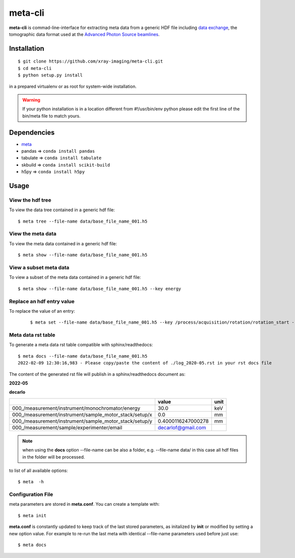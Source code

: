 ========
meta-cli
========

**meta-cli** is commad-line-interface for extracting meta data from a generic HDF file including  `data exchange <https://dxfile.readthedocs.io/en/latest/source/xraytomo.html/>`_, the tomographic data format used at the `Advanced Photon Source <https://www.aps.anl.gov/>`_  `beamlines <https://dxfile.readthedocs.io/en/latest/source/demo/doc.areadetector.html>`_.

Installation
============

::

    $ git clone https://github.com/xray-imaging/meta-cli.git
    $ cd meta-cli
    $ python setup.py install

in a prepared virtualenv or as root for system-wide installation.

.. warning:: 
	If your python installation is in a location different from #!/usr/bin/env python please edit the first line of the bin/meta file to match yours.


Dependencies
============

- `meta <https://github.com/xray-imaging/meta.git>`_
- pandas => ``conda install pandas``
- tabulate => ``conda install tabulate``
- skbuild => ``conda install scikit-build``
- h5py => ``conda install h5py``

Usage
=====

View the hdf tree
-----------------

To view the data tree contained in a generic hdf file:

::

    $ meta tree --file-name data/base_file_name_001.h5 

.. image:: docs/source/img/meta_tree.png
    :width: 40%
    :align: center


View the meta data
------------------

To view the meta data contained in a generic hdf file:

::

    $ meta show --file-name data/base_file_name_001.h5 


.. image:: docs/source/img/meta_show.png
    :width: 40%
    :align: center

View a subset meta data
-----------------------

To view a subset of the meta data contained in a generic hdf file:

::

    $ meta show --file-name data/base_file_name_001.h5 --key energy


Replace an hdf entry value
--------------------------

To replace the value of an entry:

 ::

    $ meta set --file-name data/base_file_name_001.h5 --key /process/acquisition/rotation/rotation_start --value 10


Meta data rst table
-------------------

To generate a meta data rst table compatible with sphinx/readthedocs::

    $ meta docs --file-name data/base_file_name_001.h5 
    2022-02-09 12:30:16,983 - Please copy/paste the content of ./log_2020-05.rst in your rst docs file


The content of the generated rst file will publish in a sphinx/readthedocs document as:

**2022-05**

**decarlo**

+--------------------------------------------------------+--------------------+--------+
|                                                        | value              | unit   |
+========================================================+====================+========+
| 000_/measurement/instrument/monochromator/energy       | 30.0               | keV    |
+--------------------------------------------------------+--------------------+--------+
| 000_/measurement/instrument/sample_motor_stack/setup/x | 0.0                | mm     |
+--------------------------------------------------------+--------------------+--------+
| 000_/measurement/instrument/sample_motor_stack/setup/y | 0.4000116247000278 | mm     |
+--------------------------------------------------------+--------------------+--------+
| 000_/measurement/sample/experimenter/email             | decarlof@gmail.com |        |
+--------------------------------------------------------+--------------------+--------+


.. note:: 
	when using the **docs** option --file-name can be also a folder, e.g. --file-name data/ in this case all hdf files in the folder will be processed.


to list of all available options::

    $ meta  -h


Configuration File
------------------

meta parameters are stored in **meta.conf**. You can create a template with::

    $ meta init

**meta.conf** is constantly updated to keep track of the last stored parameters, as initalized by **init** or modified by setting a new option value. For example to re-run the last meta with identical --file-name parameters used before just use::

    $ meta docs

